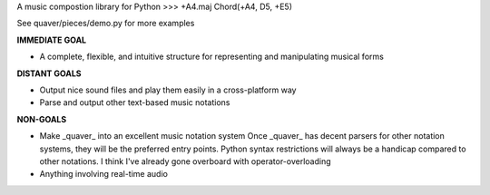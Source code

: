 A music compostion library for Python
>>> +A4.maj
Chord(+A4, D5, +E5)

See quaver/pieces/demo.py for more examples

**IMMEDIATE GOAL**

- A complete, flexible, and intuitive structure for representing and manipulating musical forms

**DISTANT GOALS**

- Output nice sound files and play them easily in a cross-platform way
- Parse and output other text-based music notations

**NON-GOALS**

- Make _quaver_ into an excellent music notation system
  Once _quaver_ has decent parsers for other notation systems, they will be the preferred entry points.
  Python syntax restrictions will always be a handicap compared to other notations. I think I've already gone overboard with operator-overloading
- Anything involving real-time audio
